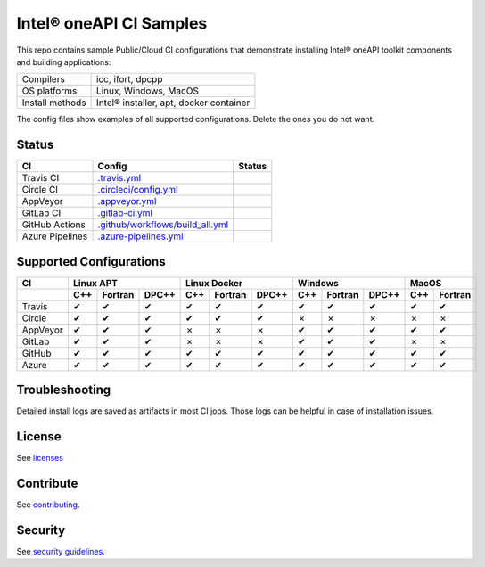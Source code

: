 .. SPDX-FileCopyrightText: 2020 Intel Corporation
..
.. SPDX-License-Identifier: CC-BY-4.0

============================
Intel\ |r| oneAPI CI Samples
============================

.. image:: https://api.reuse.software/badge/github.com/oneapi-src/oneapi-ci
   :target: https://api.reuse.software/info/github.com/oneapi-src/oneapi-ci
   :alt: REUSE status

This repo contains sample Public/Cloud CI configurations that
demonstrate installing Intel\ |r| oneAPI toolkit components and building
applications:

===============  ===========================================
Compilers        icc, ifort, dpcpp
OS platforms     Linux, Windows, MacOS
Install methods  Intel\ |r| installer, apt, docker container
===============  ===========================================

The config files show examples of all supported configurations. Delete
the ones you do not want.

Status
======

==================  ==================================  ================
CI                  Config                              Status
==================  ==================================  ================
Travis CI           `.travis.yml`_                      |TravisStatus|
Circle CI           `.circleci/config.yml`_             |CircleStatus|
AppVeyor            `.appveyor.yml`_                    |AppVeyorStatus|
GitLab CI           `.gitlab-ci.yml`_                   |GitLabStatus|
GitHub Actions      `.github/workflows/build_all.yml`_  |GitHubStatus|
Azure Pipelines     `.azure-pipelines.yml`_             |AzureStatus|
==================  ==================================  ================


Supported Configurations
========================

======== === ======= ===== === ======= ===== === ======= ===== === =======
CI           Linux APT        Linux Docker        Windows         MacOS
-------- ----------------- ----------------- ----------------- -----------
\        C++ Fortran DPC++ C++ Fortran DPC++ C++ Fortran DPC++ C++ Fortran
======== === ======= ===== === ======= ===== === ======= ===== === =======
Travis   |c|   |c|    |c|  |c|   |c|    |c|  |c|   |c|    |c|  |c|   |c|
Circle   |c|   |c|    |c|  |c|   |c|    |c|  |x|   |x|    |x|  |x|   |x|
AppVeyor |c|   |c|    |c|  |x|   |x|    |x|  |c|   |c|    |c|  |c|   |c|
GitLab   |c|   |c|    |c|  |x|   |x|    |x|  |c|   |c|    |c|  |x|   |x|
GitHub   |c|   |c|    |c|  |c|   |c|    |c|  |c|   |c|    |c|  |c|   |c|
Azure    |c|   |c|    |c|  |c|   |c|    |c|  |c|   |c|    |c|  |c|   |c|
======== === ======= ===== === ======= ===== === ======= ===== === =======


Troubleshooting
===============

Detailed install logs are saved as artifacts in most CI jobs.
Those logs can be helpful in case of installation issues.

License
=======

See licenses_

Contribute
==========

See contributing_.

Security
========

See `security guidelines`_.

.. _licenses: LICENSES
.. _contributing: CONTRIBUTING.rst
.. _`security guidelines`: https://www.intel.com/content/www/us/en/security-center/default.html

.. _`.travis.yml`: .travis.yml
.. _`.circleci/config.yml`: .circleci/config.yml
.. _`.appveyor.yml`: .appveyor.yml
.. _`.gitlab-ci.yml`: .gitlab-ci.yml
.. _`.github/workflows/build_all.yml`: .github/workflows/build_all.yml
.. _`.azure-pipelines.yml`: .azure-pipelines.yml

.. |TravisStatus| image:: https://travis-ci.com/oneapi-src/oneapi-ci.svg?branch=master
   :target: https://travis-ci.com/oneapi-src/oneapi-ci
   :alt: Build status
.. |CircleStatus| image:: https://circleci.com/gh/oneapi-src/oneapi-ci.svg
   :target: https://circleci.com/gh/oneapi-src/oneapi-ci
   :alt: Build status
.. |AppVeyorStatus| image:: https://ci.appveyor.com/api/projects/status/c1lc5jrl6akdb2ey?svg=true
   :target: https://ci.appveyor.com/project/oneapi-ci/oneapi-ci
   :alt: Build status
.. |GitLabStatus| image:: https://gitlab.com/rscohn2/oneapi-ci-mirror/badges/master/pipeline.svg
   :target: https://gitlab.com/rscohn2/oneapi-ci-mirror/-/commits/master
   :alt: Build status
.. |GitHubStatus| image:: https://github.com/oneapi-src/oneapi-ci/workflows/build_all/badge.svg
   :target: https://github.com/oneapi-src/oneapi-ci/actions?query=workflow%3Abuild_all
   :alt: Build status
.. |AzureStatus| image:: https://dev.azure.com/robertscohn/oneapi-ci-mirror/_apis/build/status/oneapi-src.oneapi-ci?branchName=master
   :target: https://dev.azure.com/robertscohn/oneapi-ci-mirror/_build
   :alt: Build status

.. |r| unicode:: U+000AE
.. |c| unicode:: U+2714
.. |x| unicode:: U+2717
